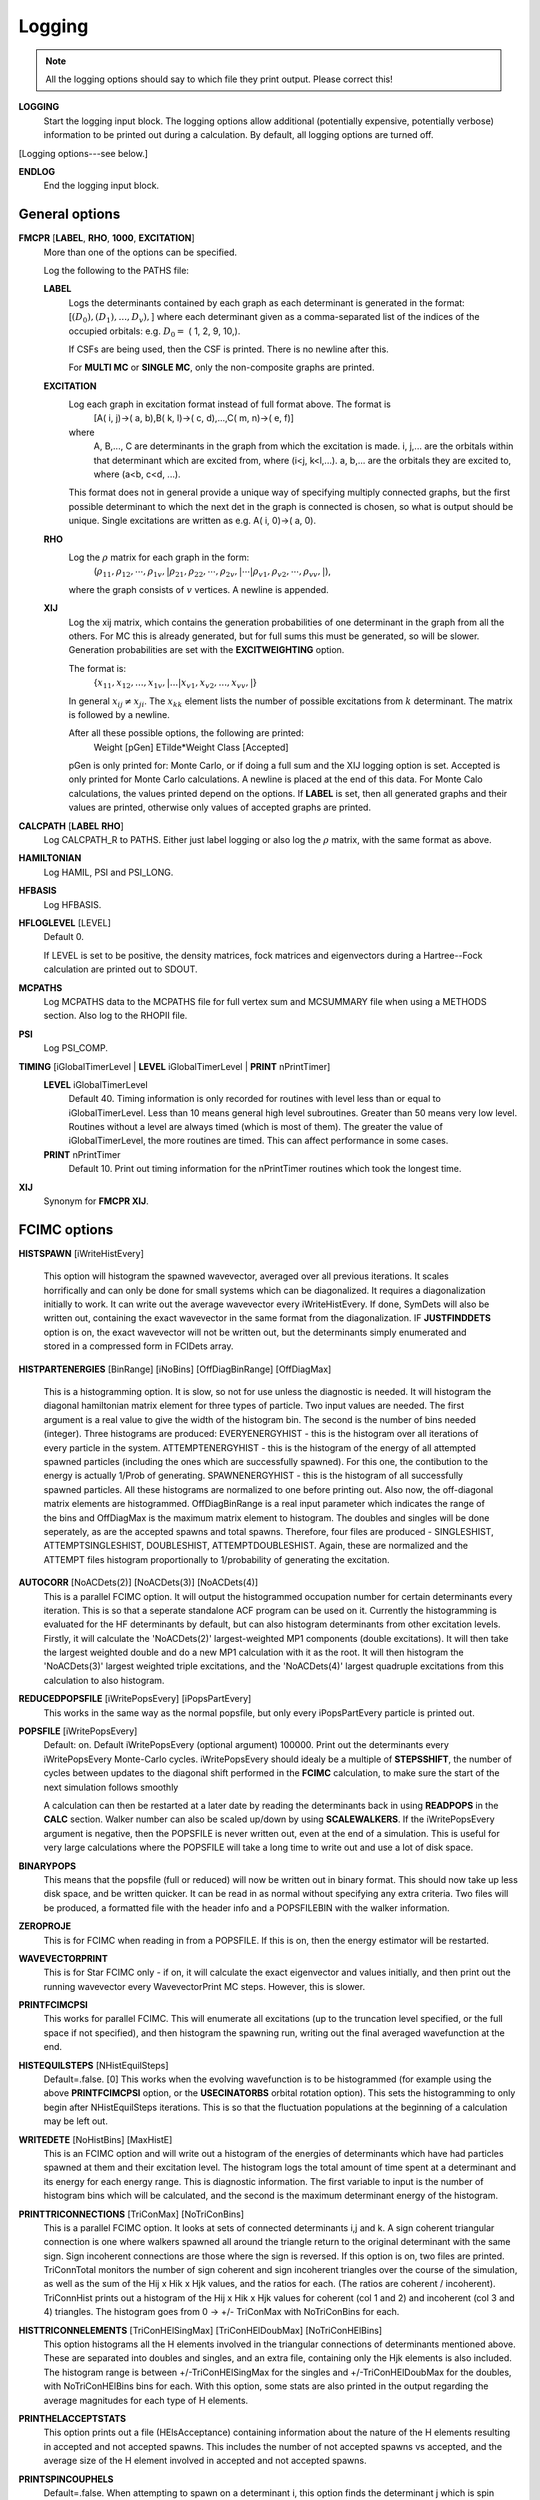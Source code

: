 .. _input_logging:

-------
Logging
-------

.. note::
 All the logging options should say to which file they print output.  Please correct this!

**LOGGING**
  Start the logging input block.  The logging options allow additional
  (potentially expensive, potentially verbose) information to be
  printed out during a calculation.  By default, all logging options
  are turned off.

[Logging options---see below.]

**ENDLOG**
    End the logging input block.

General options
---------------
    
**FMCPR** [**LABEL**, **RHO**, **1000**, **EXCITATION**]
    More than one of the options can be specified.

    Log the following to the PATHS file:

    **LABEL**
       Logs the determinants contained by each graph as each determinant
       is generated in the format:
       [:math:`(D_0),(D_1),...,D_v),`]
       where each determinant given as a comma-separated list of the
       indices of the occupied orbitals:
       e.g. :math:`D_0 =` (    1,    2,    9,   10,).

       If CSFs are being used, then the CSF is printed.  There is no newline after this.

       For **MULTI MC** or **SINGLE MC**, only the non-composite graphs are printed.

    **EXCITATION**
       Log each graph in excitation format instead of full format above.  The format is
            [A(    i,    j)->(    a,    b),B(    k,    l)->(    c,    d),...,C(    m,    n)->(    e,    f)]
       where 
            A, B,..., C are determinants in the graph from which the excitation is made. 
            i, j,... are the orbitals within that determinant which are excited from, where (i<j, k<l,...).
            a, b,... are the orbitals they are excited to, where (a<b, c<d, ...).

       This format does not in general provide a unique way of
       specifying multiply connected graphs, but the first possible
       determinant to which the next det in the graph is connected is
       chosen, so what is output should be unique.  Single excitations
       are written as e.g. A(    i,    0)->(    a,    0).

    **RHO**
       Log the :math:`\rho` matrix for each graph in the form: 
           (:math:`\rho_{11}, \rho_{12}, \cdots, \rho_{1v},| \rho_{21}, \rho_{22}, \cdots, \rho_{2v},| \cdots | \rho_{v1}, \rho_{v2}, \cdots, \rho_{vv},|`), 

       where the graph consists of :math:`v`  vertices.  A newline is appended.

    **XIJ**
       Log the xij matrix, which contains the generation probabilities
       of one determinant in the graph from all the others.  For MC this
       is already generated, but for full sums this must be generated,
       so will be slower.  Generation probabilities are set with the
       **EXCITWEIGHTING** option.  

       The format is:
           {:math:`x_{11}, x_{12}, ..., x_{1v},| ... | x_{v1}, x_{v2}, ..., x_{vv},|`}

       In general :math:`x_{ij} \ne x_{ji}`.  The :math:`x_{kk}` element lists
       the number of possible excitations from :math:`k` determinant.
       The matrix is followed by a newline.

       After all these possible options, the following are printed:
            Weight [pGen] ETilde*Weight Class [Accepted]

       pGen is only printed for: Monte Carlo, or if doing a full sum
       and the XIJ logging option is set.  Accepted is only printed
       for Monte Carlo calculations.  A newline is placed at the end
       of this data.  For Monte Calo calculations, the values printed
       depend on the options.  If **LABEL** is set, then all generated
       graphs and their values are printed, otherwise only values of
       accepted graphs are printed.

**CALCPATH** [**LABEL** **RHO**]
    Log CALCPATH_R to PATHS.  Either just label logging or also
    log the :math:`\rho` matrix, with the same format as above.

**HAMILTONIAN**      
    Log HAMIL, PSI and PSI_LONG.

**HFBASIS**
    Log HFBASIS.

**HFLOGLEVEL** [LEVEL]
   Default 0.  
   
   If LEVEL is set to be positive, the density matrices, fock matrices and
   eigenvectors during a Hartree--Fock calculation are printed out to SDOUT.

**MCPATHS**     
    Log MCPATHS data to the MCPATHS file for full vertex sum and MCSUMMARY
    file when using a METHODS section.  Also log to the RHOPII file.

**PSI**
    Log PSI_COMP.

**TIMING** [iGlobalTimerLevel | **LEVEL** iGlobalTimerLevel | **PRINT** nPrintTimer]
   **LEVEL** iGlobalTimerLevel
       Default 40.
       Timing information is only recorded for routines with level less than
       or equal to iGlobalTimerLevel.  Less than 10 means general high level
       subroutines. Greater than 50 means very low level.  Routines without
       a level are always timed (which is most of them).  The greater the value
       of iGlobalTimerLevel, the more routines are timed.  This can affect 
       performance in some cases.
   **PRINT** nPrintTimer
       Default 10.
       Print out timing information for the nPrintTimer routines which took the longest time.

**XIJ**
   Synonym for **FMCPR XIJ**.

FCIMC options
-------------

**HISTSPAWN** [iWriteHistEvery]

    This option will histogram the spawned wavevector, averaged over all previous iterations. 
    It scales horrifically and can only be done for small systems which can be diagonalized. 
    It requires a diagonalization initially to work. It can write out the average wavevector every iWriteHistEvery.
    If done, SymDets will also be written out, containing the exact wavevector in the same format from the 
    diagonalization.
    IF **JUSTFINDDETS** option is on, the exact wavevector will not be written out, but the determinants simply
    enumerated and stored in a compressed form in FCIDets array.

**HISTPARTENERGIES** [BinRange] [iNoBins] [OffDiagBinRange] [OffDiagMax]

    This is a histogramming option. It is slow, so not for use unless the diagnostic is needed. It will histogram
    the diagonal hamiltonian matrix element for three types of particle. Two input values are needed. The first
    argument is a real value to give the width of the histogram bin. The second is the number of bins needed (integer).
    Three histograms are produced: EVERYENERGYHIST - this is the histogram over all iterations of every particle in the
    system. ATTEMPTENERGYHIST - this is the histogram of the energy of all attempted spawned particles (including the 
    ones which are successfully spawned). For this one, the contibution to the energy is actually 1/Prob of generating. 
    SPAWNENERGYHIST - this is the histogram of all successfully spawned particles. All these histograms are normalized to
    one before printing out.
    Also now, the off-diagonal matrix elements are histogrammed. OffDiagBinRange is a real input parameter which indicates
    the range of the bins and OffDiagMax is the maximum matrix element to histogram. The doubles and singles will be done
    seperately, as are the accepted spawns and total spawns. Therefore, four files are produced - SINGLESHIST, ATTEMPTSINGLESHIST,
    DOUBLESHIST, ATTEMPTDOUBLESHIST. Again, these are normalized and the ATTEMPT files histogram proportionally to 1/probability
    of generating the excitation.

**AUTOCORR** [NoACDets(2)] [NoACDets(3)] [NoACDets(4)]
    This is a parallel FCIMC option. It will output the histogrammed occupation number for certain
    determinants every iteration. This is so that a seperate standalone ACF program can be used on it.
    Currently the histogramming is evaluated for the HF determinants by default, but can also 
    histogram determinants from other excitation levels. Firstly, it will calculate the 'NoACDets(2)' 
    largest-weighted MP1 components (double excitations). It will then take the largest weighted double
    and do a new MP1 calculation with it as the root. It will then histogram the 'NoACDets(3)' largest 
    weighted triple excitations, and the 'NoACDets(4)' largest quadruple excitations from this calculation
    to also histogram.

**REDUCEDPOPSFILE** [iWritePopsEvery] [iPopsPartEvery]
    This works in the same way as the normal popsfile, but only every iPopsPartEvery particle is printed out.

**POPSFILE** [iWritePopsEvery]
    Default: on.  Default iWritePopsEvery (optional argument) 100000.
    Print out the determinants every iWritePopsEvery Monte-Carlo cycles.
    iWritePopsEvery should idealy be a multiple of **STEPSSHIFT**, the number of 
    cycles between updates to the diagonal shift performed in the 
    **FCIMC** calculation, to make sure the start of the next simulation follows
    smoothly

    A calculation can then be restarted at a later date by reading the
    determinants back in using **READPOPS** in the **CALC** section. 
    Walker number can also be scaled up/down by using **SCALEWALKERS**.
    If the iWritePopsEvery argument is negative, then the POPSFILE is never
    written out, even at the end of a simulation. This is useful for very large
    calculations where the POPSFILE will take a long time to write out and use
    a lot of disk space.

**BINARYPOPS**
    This means that the popsfile (full or reduced) will now be written out in binary format. 
    This should now take up less disk space, and be written quicker. It can be read in as
    normal without specifying any extra criteria. Two files will be produced, a formatted
    file with the header info and a POPSFILEBIN with the walker information.

**ZEROPROJE**
    This is for FCIMC when reading in from a POPSFILE. If this is on, then the energy 
    estimator will be restarted.

**WAVEVECTORPRINT**
    This is for Star FCIMC only - if on, it will calculate the exact eigenvector and
    values initially, and then print out the running wavevector every
    WavevectorPrint MC steps. However, this is slower.

**PRINTFCIMCPSI**
    This works for parallel FCIMC. This will enumerate all excitations (up to the truncation level specified,
    or the full space if not specified), and then histogram the spawning run, writing out the final
    averaged wavefunction at the end.

**HISTEQUILSTEPS** [NHistEquilSteps]
    Default=.false. [0]
    This works when the evolving wavefunction is to be histogrammed (for example using the above 
    **PRINTFCIMCPSI** option, or the **USECINATORBS** orbital rotation option).  
    This sets the histogramming to only begin after NHistEquilSteps iterations.  This is so that the 
    fluctuation populations at the beginning of a calculation may be left out.

**WRITEDETE** [NoHistBins] [MaxHistE]
    This is an FCIMC option and will write out a histogram of the energies of determinants which have
    had particles spawned at them and their excitation level. The histogram logs the total
    amount of time spent at a determinant and its energy for each energy range. This is diagnostic 
    information. The first variable to input is the number of histogram bins which will be calculated,
    and the second is the maximum determinant energy of the histogram.

**PRINTTRICONNECTIONS** [TriConMax] [NoTriConBins]
    This is a parallel FCIMC option. It looks at sets of connected determinants i,j and k.  A sign coherent
    triangular connection is one where walkers spawned all around the triangle return to the original 
    determinant with the same sign.  Sign incoherent connections are those where the sign is reversed.  
    If this option is on, two files are printed.  TriConnTotal monitors the number of sign coherent and sign 
    incoherent triangles over the course of the simulation, as well as the sum of the Hij x Hik x Hjk values,
    and the ratios for each.  (The ratios are coherent / incoherent).  TriConnHist prints out a histogram of
    the Hij x Hik x Hjk values for coherent (col 1 and 2) and incoherent (col 3 and 4) triangles.  The histogram
    goes from 0 -> +/- TriConMax with NoTriConBins for each.

**HISTTRICONNELEMENTS** [TriConHElSingMax] [TriConHElDoubMax] [NoTriConHElBins]
    This option histograms all the H elements involved in the triangular connections of determinants mentioned
    above.  These are separated into doubles and singles, and an extra file, containing only the Hjk elements is
    also included.
    The histogram range is between +/-TriConHElSingMax for the singles and +/-TriConHElDoubMax for the doubles, with
    NoTriConHElBins bins for each.
    With this option, some stats are also printed in the output regarding the average magnitudes for each type of H
    elements.

**PRINTHELACCEPTSTATS**
    This option prints out a file (HElsAcceptance) containing information about the nature of the H elements 
    resulting in accepted and not accepted spawns.  This includes the number of not accepted spawns vs accepted, 
    and the average size of the H element involved in accepted and not accepted spawns. 

**PRINTSPINCOUPHELS**
    Default=.false.
    When attempting to spawn on a determinant i, this option finds the determinant j which is spin coupled to i, and 
    prints out a set of stats relating to the sign and magnitude of the H element connecting i and j, Hij.
    These stats are printed in a file named SpinCoupHEl.

**CCMCDEBUG** iCCMCDebug
    Specify the CCMC debug level.  Default 0 (no debugging information printed).  Higher numbers will generate more
    information.

GraphMorph options
------------------

**DISTRIBS**
    Write out the distribution of the excitations in each graph as it
    morphs over the iterations. The first column is the iteration number, and
    then subsequent columns denote the number of n-fold excitations in
    the graph.

PRECALC options
---------------

**PREVAR**
    Print the vertex level, Iteration number, parameter, and expected
    variance, for each parameter which was searched for in the **PRECALC**
    block, showing the convergence on the optimum value, to the PRECALC
    file.

**SAVEPRECALCLOGGING**
   Allows different logging levels to be used in the **PRECALC** block
   than for the main calculation.

   All logging options specified before **SAVEPRECALCLOGGING** are only
   used in the the **PRECALC** part of the calculation.  All logging
   options specified after  **SAVEPRECALCLOGGING** are only used in the
   the main part of the calculation.

Monte Carlo options
-------------------

**BLOCKING**
    Perform a blocking analysis on the MC run.  An MCBLOCKS file will be
    produced, which lists log(2)[blocksize], the average of the blocks,
    the error in the blocks(where the blocks are the energy ratio),
    and the full error, treating the energy estimator as a correlated
    ratio of two quantities.

**ERRORBLOCKING** [OFF]
    Default= ErrorBlocking.true. 
    This can be used to turn off the error blocking analysis that is peformed 
    by default on parallel FCIMC calculations.  The default error blocking 
    begins when the sum of the HF population over an update cycle reaches 1000.  
    At the end of the simulation a BLOCKINGANALYSIS file is printed containing
    a list of block sizes with the resulting average of the projected energies 
    calculated over an update cycle, the error in this energy and the error on 
    the calculated error due to the block size.

**BLOCKINGSTARTHFPOP** [HFPopStartBlocking]
    Default=1000
    This can be used to change the HF population that triggers the start of the
    error blocking analysis.  Using this keyword over rides the default, and 
    the blocking starts when the sum of the HF pop over an update cycle reaches 
    HFPopStartBlocking.

**BLOCKINGSTARTITER** [IterStartBlocking]
    Default=.false.
    This can be used to set the error blocking to begin at iteration number 
    IterStartBlocking, rather than a particular HF population.

    The error blocking may also be initiated instantly by using **STARTERRORBLOCKING**
    in the CHANGEVARS file.  Additionally, **PRINTERRORBLOCKING** will print the 
    BLOCKINGANALYSIS file at that point, yet the calculation (and blocking) will 
    continue (note - this file will be overwritten when the calculation ends and the 
    final blocking stats are printed, so it must be renamed if it is to be kept).  
    **RESTARTERRORBLOCKING** in the CHANGEVARS file zeroes all the 
    blocking arrays and starts again from that point in the calculation.

**SHIFTERRORBLOCKING** [OFF]    
    Default= ShiftErrorblocking.true.
    This can be used to turn off the default error blocking of the shift values.  
    This only starts when the shift begins to vary, and may be restarted or the 
    current SHIFTBLOCKINGANALYSIS file printed at that point using CHANGEVARS.

**VERTEX** [**EVERY** n]
    Log the vertex MC with :math:`\tilde{E}` every n (real) cycles
    and/or log the vertex MC contribution every cycle.  Setting
    Delta :math:`=\tilde{E}-\tilde{E}_{\textrm{ref}}`, where
    :math:`\tilde{E}_{\textrm{ref}}` is usually the 1-vertex graph:

    **EVERY**
        write a VMC file with the following info, with a new line each
        time the current graph changes:

             tot # virt steps, # steps in this graph, #verts, Class, Weight, Delta, <sign(W)>, <Delta sign(W)>, ~standard deviation <Delta sign>/<sign>,pgen 
    n:
        write a VERTEXMC file with the following info:

            0, #graphs, <sign(W)>, stdev(sign(W)), <Delta>, <sign Delta>/<sign>, <Delta^2>, acc ratio, trees ratio, nontree+ ratio, non-tree- ratio, <Delta sign(W)>, E~ reference, #sequences,w reference

.. note::
 George, what are most of these values?

**WAVEVECTORPRINT** [nWavevectorPrint]
    Relevant only for Monte Carlo star calculations.
    
    Calculate the exact eigen-vectors and -values initially, and 
    print out the running wavevector every nWavevectorPrint Monte Carlo
    steps. This is slows the calculation down substantially.


Rotate Orbs Options
-------------------

**ROFCIDUMP** [OFF]
    At the end of an orbital rotation (or in the case of a softexit), by default 
    a ROFCIDUMP file will be printed using the transformation coefficients.
    This may then be read in to a spawning calculation.
    In the case of ROFCIDUMP OFF, no FCIDUMP will be printed.
    Note: When reading in the ROFCIDUMP, the number of electrons must be reduced 
    by the number frozen in the previous rotation, and the number frozen set to 0.

**ROHISTOGRAMALL**
    If this keyword is present, two files are printed for all possible histograms.
    One labelled HistHF*, and one HistRot* containing the histogram before and after rotation.
    With this, certain histograms may be turned off by using the below keywords.  
    Alternatively combinations of the keywords below may be used to just print a selection
    of the possible histograms.

**ROHISTOFFDIAG** [OFF]
    Histograms <ij|kl> terms before and after rotation where i<k and j<l.

**ROHISTDOUBEXC** [OFF]
    Histograms the 2<ij|kl>-<ij|lk> terms, the off diagonal hamiltonian elements for double 
    excitations.

**ROHISTSINGEXC** [OFF]
    Histograms the single excitation hamiltonian elements.

**ROHISTER** [OFF]
    Histograms the <ii|ii> values before and after rotation.

**ROHISTONEElINTS** [OFF]
    Histograms the one electron integral terms, <i|h|i>.

**ROHISTONEPARTORBEN** [OFF]
    Histograms the one particle orbital energies, epsilon_i = <i|h|i> + sum_j [<ij||ij>],
    where j is over the occupied orbitals only.

**ROHISTVIRTCOULOMB** [OFF]
    Histograms the two electron coulomb integrals <ij|ij> where i and j are both virtual spatial orbitals
    and i<j.
    
**TRUNCROFCIDUMP** [NoFrozenOrbs]    
    This option goes along with the **USEMP2VDM** rotation option.  Having diagonalised the MP2VDM
    matrix to get the transformation matrix.  This option truncates the virtual orbital space by removing
    the NoFrozenOrbs SPIN orbitals with the lowest occupation numbers (MP2VDM eigenvalues).  Only the 
    remaining orbitals are transformed and included in the ROFCIDUMP that is printed.
    This kind of transformation requires different ordering of the orbitals to that which is standard for 
    spawning calculation, so it is not possible to go straight from this rotation into a spawning calc.
    The ROFCIDUMP must be printed out then read back in.
